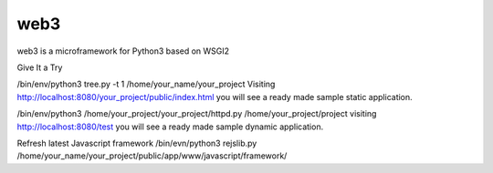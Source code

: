 web3
====

web3 is a microframework for Python3 based on WSGI2

Give It a Try

/bin/env/python3 tree.py -t 1 /home/your_name/your_project
Visiting http://localhost:8080/your_project/public/index.html you will see a ready made sample static application.

/bin/env/python3 /home/your_project/your_project/httpd.py /home/your_project/project
visiting http://localhost:8080/test you will see a ready made sample dynamic application.

Refresh latest Javascript framework
/bin/evn/python3 rejslib.py /home/your_name/your_project/public/app/www/javascript/framework/
